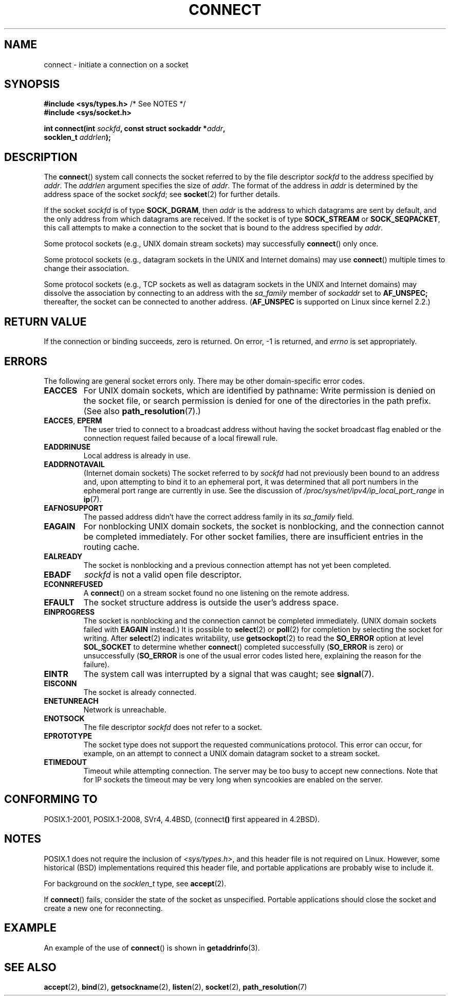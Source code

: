 .\" Copyright 1993 Rickard E. Faith (faith@cs.unc.edu)
.\" Portions extracted from /usr/include/sys/socket.h, which does not have
.\" any authorship information in it.  It is probably available under the GPL.
.\"
.\" %%%LICENSE_START(VERBATIM)
.\" Permission is granted to make and distribute verbatim copies of this
.\" manual provided the copyright notice and this permission notice are
.\" preserved on all copies.
.\"
.\" Permission is granted to copy and distribute modified versions of this
.\" manual under the conditions for verbatim copying, provided that the
.\" entire resulting derived work is distributed under the terms of a
.\" permission notice identical to this one.
.\"
.\" Since the Linux kernel and libraries are constantly changing, this
.\" manual page may be incorrect or out-of-date.  The author(s) assume no
.\" responsibility for errors or omissions, or for damages resulting from
.\" the use of the information contained herein.  The author(s) may not
.\" have taken the same level of care in the production of this manual,
.\" which is licensed free of charge, as they might when working
.\" professionally.
.\"
.\" Formatted or processed versions of this manual, if unaccompanied by
.\" the source, must acknowledge the copyright and authors of this work.
.\" %%%LICENSE_END
.\"
.\"
.\" Other portions are from the 6.9 (Berkeley) 3/10/91 man page:
.\"
.\" Copyright (c) 1983 The Regents of the University of California.
.\" All rights reserved.
.\"
.\" %%%LICENSE_START(BSD_4_CLAUSE_UCB)
.\" Redistribution and use in source and binary forms, with or without
.\" modification, are permitted provided that the following conditions
.\" are met:
.\" 1. Redistributions of source code must retain the above copyright
.\"    notice, this list of conditions and the following disclaimer.
.\" 2. Redistributions in binary form must reproduce the above copyright
.\"    notice, this list of conditions and the following disclaimer in the
.\"    documentation and/or other materials provided with the distribution.
.\" 3. All advertising materials mentioning features or use of this software
.\"    must display the following acknowledgement:
.\"     This product includes software developed by the University of
.\"     California, Berkeley and its contributors.
.\" 4. Neither the name of the University nor the names of its contributors
.\"    may be used to endorse or promote products derived from this software
.\"    without specific prior written permission.
.\"
.\" THIS SOFTWARE IS PROVIDED BY THE REGENTS AND CONTRIBUTORS ``AS IS'' AND
.\" ANY EXPRESS OR IMPLIED WARRANTIES, INCLUDING, BUT NOT LIMITED TO, THE
.\" IMPLIED WARRANTIES OF MERCHANTABILITY AND FITNESS FOR A PARTICULAR PURPOSE
.\" ARE DISCLAIMED.  IN NO EVENT SHALL THE REGENTS OR CONTRIBUTORS BE LIABLE
.\" FOR ANY DIRECT, INDIRECT, INCIDENTAL, SPECIAL, EXEMPLARY, OR CONSEQUENTIAL
.\" DAMAGES (INCLUDING, BUT NOT LIMITED TO, PROCUREMENT OF SUBSTITUTE GOODS
.\" OR SERVICES; LOSS OF USE, DATA, OR PROFITS; OR BUSINESS INTERRUPTION)
.\" HOWEVER CAUSED AND ON ANY THEORY OF LIABILITY, WHETHER IN CONTRACT, STRICT
.\" LIABILITY, OR TORT (INCLUDING NEGLIGENCE OR OTHERWISE) ARISING IN ANY WAY
.\" OUT OF THE USE OF THIS SOFTWARE, EVEN IF ADVISED OF THE POSSIBILITY OF
.\" SUCH DAMAGE.
.\" %%%LICENSE_END
.\"
.\" Modified 1997-01-31 by Eric S. Raymond <esr@thyrsus.com>
.\" Modified 1998, 1999 by Andi Kleen
.\" Modified 2004-06-23 by Michael Kerrisk <mtk.manpages@gmail.com>
.\"
.TH CONNECT 2 2020-04-11 "Linux" "Linux Programmer's Manual"
.SH NAME
connect \- initiate a connection on a socket
.SH SYNOPSIS
.nf
.BR "#include <sys/types.h>" "          /* See NOTES */"
.br
.B #include <sys/socket.h>
.PP
.BI "int connect(int " sockfd ", const struct sockaddr *" addr ,
.BI "            socklen_t " addrlen );
.fi
.SH DESCRIPTION
The
.BR connect ()
system call connects the socket referred to by the file descriptor
.I sockfd
to the address specified by
.IR addr .
The
.I addrlen
argument specifies the size of
.IR addr .
The format of the address in
.I addr
is determined by the address space of the socket
.IR sockfd ;
see
.BR socket (2)
for further details.
.PP
If the socket
.I sockfd
is of type
.BR SOCK_DGRAM ,
then
.I addr
is the address to which datagrams are sent by default, and the only
address from which datagrams are received.
If the socket is of type
.B SOCK_STREAM
or
.BR SOCK_SEQPACKET ,
this call attempts to make a connection to the socket that is bound
to the address specified by
.IR addr .
.PP
Some protocol sockets (e.g., UNIX domain stream sockets)
may successfully
.BR connect ()
only once.
.PP
Some protocol sockets
(e.g., datagram sockets in the UNIX and Internet domains)
may use
.BR connect ()
multiple times to change their association.
.PP
Some protocol sockets
(e.g., TCP sockets as well as datagram sockets in the UNIX and
Internet domains)
may dissolve the association by connecting to an address with the
.I sa_family
member of
.I sockaddr
set to
.BR AF_UNSPEC;
thereafter, the socket can be connected to another address.
.RB ( AF_UNSPEC
is supported on Linux since kernel 2.2.)
.SH RETURN VALUE
If the connection or binding succeeds, zero is returned.
On error, \-1 is returned, and
.I errno
is set appropriately.
.SH ERRORS
The following are general socket errors only.
There may be other domain-specific error codes.
.TP
.B EACCES
For UNIX domain sockets, which are identified by pathname:
Write permission is denied on the socket file,
or search permission is denied for one of the directories
in the path prefix.
(See also
.BR path_resolution (7).)
.TP
.BR EACCES ", " EPERM
The user tried to connect to a broadcast address without having the socket
broadcast flag enabled or the connection request failed because of a local
firewall rule.
.TP
.B EADDRINUSE
Local address is already in use.
.TP
.B EADDRNOTAVAIL
(Internet domain sockets)
The socket referred to by
.I sockfd
had not previously been bound to an address and,
upon attempting to bind it to an ephemeral port,
it was determined that all port numbers in the ephemeral port range
are currently in use.
See the discussion of
.I /proc/sys/net/ipv4/ip_local_port_range
in
.BR ip (7).
.TP
.B EAFNOSUPPORT
The passed address didn't have the correct address family in its
.I sa_family
field.
.TP
.B EAGAIN
For nonblocking UNIX domain sockets, the socket is nonblocking, and the
connection cannot be completed immediately.
For other socket families, there are insufficient entries in the routing cache.
.TP
.B EALREADY
The socket is nonblocking and a previous connection attempt has not yet
been completed.
.TP
.B EBADF
.I sockfd
is not a valid open file descriptor.
.TP
.B ECONNREFUSED
A
.BR connect ()
on a stream socket found no one listening on the remote address.
.TP
.B EFAULT
The socket structure address is outside the user's address space.
.TP
.B EINPROGRESS
The socket is nonblocking and the connection cannot be completed immediately.
(UNIX domain sockets failed with
.BR EAGAIN
instead.)
It is possible to
.BR select (2)
or
.BR poll (2)
for completion by selecting the socket for writing.
After
.BR select (2)
indicates writability, use
.BR getsockopt (2)
to read the
.B SO_ERROR
option at level
.B SOL_SOCKET
to determine whether
.BR connect ()
completed successfully
.RB ( SO_ERROR
is zero) or unsuccessfully
.RB ( SO_ERROR
is one of the usual error codes listed here,
explaining the reason for the failure).
.TP
.B EINTR
The system call was interrupted by a signal that was caught; see
.BR signal (7).
.\" For TCP, the connection will complete asynchronously.
.\" See http://lkml.org/lkml/2005/7/12/254
.TP
.B EISCONN
The socket is already connected.
.TP
.B ENETUNREACH
Network is unreachable.
.TP
.B ENOTSOCK
The file descriptor
.I sockfd
does not refer to a socket.
.TP
.B EPROTOTYPE
The socket type does not support the requested communications protocol.
This error can occur, for example,
on an attempt to connect a UNIX domain datagram socket to a stream socket.
.TP
.B ETIMEDOUT
Timeout while attempting connection.
The server may be too
busy to accept new connections.
Note that for IP sockets the timeout may
be very long when syncookies are enabled on the server.
.SH CONFORMING TO
POSIX.1-2001, POSIX.1-2008, SVr4, 4.4BSD,
.RB (connect ()
first appeared in 4.2BSD).
.\" SVr4 documents the additional
.\" general error codes
.\" .BR EADDRNOTAVAIL ,
.\" .BR EINVAL ,
.\" .BR EAFNOSUPPORT ,
.\" .BR EALREADY ,
.\" .BR EINTR ,
.\" .BR EPROTOTYPE ,
.\" and
.\" .BR ENOSR .
.\" It also
.\" documents many additional error conditions not described here.
.SH NOTES
POSIX.1 does not require the inclusion of
.IR <sys/types.h> ,
and this header file is not required on Linux.
However, some historical (BSD) implementations required this header
file, and portable applications are probably wise to include it.
.PP
For background on the
.I socklen_t
type, see
.BR accept (2).
.PP
If
.BR connect ()
fails, consider the state of the socket as unspecified.
Portable applications should close the socket and create a new one for
reconnecting.
.SH EXAMPLE
An example of the use of
.BR connect ()
is shown in
.BR getaddrinfo (3).
.SH SEE ALSO
.BR accept (2),
.BR bind (2),
.BR getsockname (2),
.BR listen (2),
.BR socket (2),
.BR path_resolution (7)
